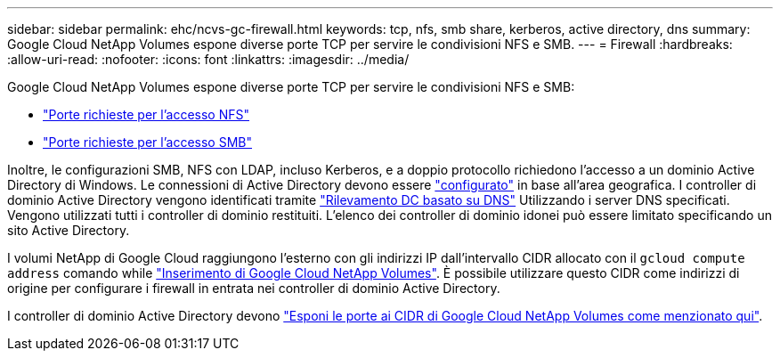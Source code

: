 ---
sidebar: sidebar 
permalink: ehc/ncvs-gc-firewall.html 
keywords: tcp, nfs, smb share, kerberos, active directory, dns 
summary: Google Cloud NetApp Volumes espone diverse porte TCP per servire le condivisioni NFS e SMB. 
---
= Firewall
:hardbreaks:
:allow-uri-read: 
:nofooter: 
:icons: font
:linkattrs: 
:imagesdir: ../media/


[role="lead"]
Google Cloud NetApp Volumes espone diverse porte TCP per servire le condivisioni NFS e SMB:

* https://cloud.google.com/architecture/partners/netapp-cloud-volumes/security-considerations?hl=en_US["Porte richieste per l'accesso NFS"^]
* https://cloud.google.com/architecture/partners/netapp-cloud-volumes/security-considerations?hl=en_US["Porte richieste per l'accesso SMB"^]


Inoltre, le configurazioni SMB, NFS con LDAP, incluso Kerberos, e a doppio protocollo richiedono l'accesso a un dominio Active Directory di Windows. Le connessioni di Active Directory devono essere https://cloud.google.com/architecture/partners/netapp-cloud-volumes/creating-smb-volumes?hl=en_US["configurato"^] in base all'area geografica. I controller di dominio Active Directory vengono identificati tramite https://docs.microsoft.com/en-us/openspecs/windows_protocols/ms-adts/7fcdce70-5205-44d6-9c3a-260e616a2f04["Rilevamento DC basato su DNS"^] Utilizzando i server DNS specificati. Vengono utilizzati tutti i controller di dominio restituiti. L'elenco dei controller di dominio idonei può essere limitato specificando un sito Active Directory.

I volumi NetApp di Google Cloud raggiungono l'esterno con gli indirizzi IP dall'intervallo CIDR allocato con il `gcloud compute address` comando while https://cloud.google.com/architecture/partners/netapp-cloud-volumes/setting-up-private-services-access?hl=en_US["Inserimento di Google Cloud NetApp Volumes"^]. È possibile utilizzare questo CIDR come indirizzi di origine per configurare i firewall in entrata nei controller di dominio Active Directory.

I controller di dominio Active Directory devono https://cloud.google.com/architecture/partners/netapp-cloud-volumes/security-considerations?hl=en_US["Esponi le porte ai CIDR di Google Cloud NetApp Volumes come menzionato qui"^].
